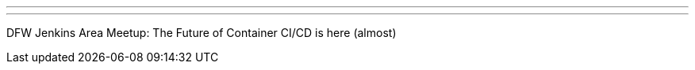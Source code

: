 ---
:page-eventTitle: DFW Jenkins Area Meetup: The Future of Container CI/CD is here (almost)
:page-eventStartDate: 2018-07-26T18:30:00
:page-eventLink: https://www.meetup.com/DFW-Jenkins-Area-Meetup/events/251934830/
---
DFW Jenkins Area Meetup: The Future of Container CI/CD is here (almost)
